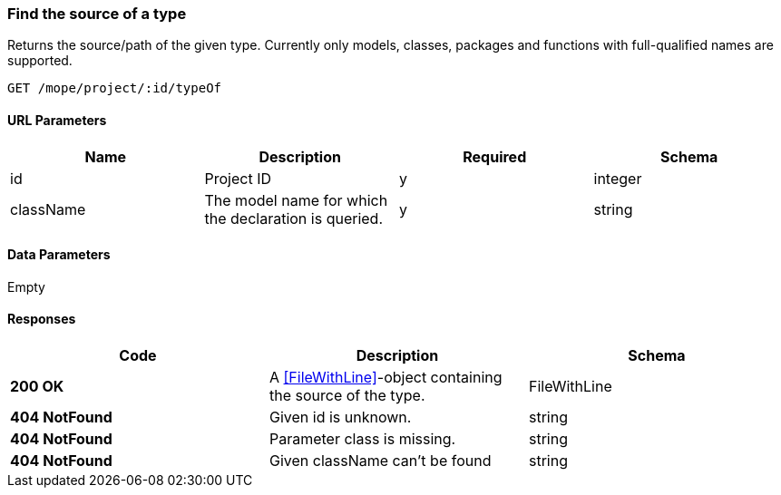 === Find the source of a type
Returns the source/path of the given type.
Currently only models, classes, packages and functions with full-qualified names are supported.

----
GET /mope/project/:id/typeOf
----

==== URL Parameters
|===
| Name | Description | Required | Schema

| id | Project ID | y | integer
| className | The model name for which the declaration is queried. | y | string
|===

==== Data Parameters
Empty

==== Responses
|===
| Code | Description | Schema

| [green]#**200 OK**# | A <<FileWithLine>>-object containing the source of the type. | FileWithLine
| [red]#**404 NotFound**# | Given id is unknown. | string
| [red]#**404 NotFound**# | Parameter class is missing. | string
| [red]#**404 NotFound**# | Given className can't be found | string
|===
